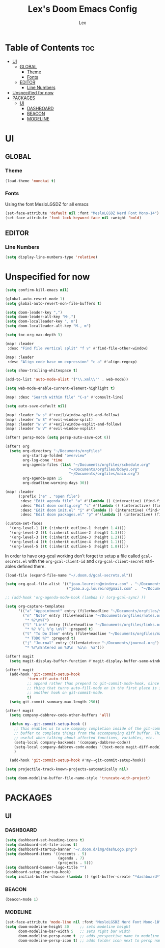 #+TITLE: Lex's Doom Emacs Config
#+AUTHOR: Lex
#+DESCRIPTION: File containing personal configuration for Doom Emacs
#+STARTUP: overview
#+LANGUAGE: en
#+OPTIONS: num:nil

* Table of Contents :toc:
- [[#ui][UI]]
  - [[#global][GLOBAL]]
    - [[#theme][Theme]]
    - [[#fonts][Fonts]]
  - [[#editor][EDITOR]]
    - [[#line-numbers][Line Numbers]]
- [[#unspecified-for-now][Unspecified for now]]
- [[#packages][PACKAGES]]
  - [[#ui-1][UI]]
    - [[#dashboard][DASHBOARD]]
    - [[#beacon][BEACON]]
    - [[#modeline][MODELINE]]

* UI
** GLOBAL
*** Theme
#+begin_src emacs-lisp
(load-theme 'monokai t)

#+end_src
*** Fonts
Using the font MesloLGSDZ for all emacs
#+begin_src emacs-lisp
(set-face-attribute 'default nil :font "MesloLGSDZ Nerd Font Mono-14")
(set-face-attribute 'font-lock-keyword-face nil :weight 'bold)
#+end_src

** EDITOR
*** Line Numbers

#+begin_src emacs-lisp
(setq display-line-numbers-type 'relative)
#+end_src

* Unspecified for now

#+begin_src emacs-lisp
(setq confirm-kill-emacs nil)
#+end_src

#+begin_src emacs-lisp
(global-auto-revert-mode 1)
(setq global-auto-revert-non-file-buffers t)
#+end_src

#+begin_src emacs-lisp
(setq doom-leader-key ",")
(setq doom-leader-alt-key "M-,")
(setq doom-localleader-key ", m")
(setq doom-localleader-alt-key "M-, m")
#+end_src

#+begin_src emacs-lisp
(setq toc-org-max-depth 3)
#+end_src

#+begin_src emacs-lisp
(map! :leader
 :desc "Find file vertical split" "f v" #'find-file-other-window)
#+end_src

#+begin_src emacs-lisp
(map! :leader
 :desc "Align code base on expression" "c a" #'align-regexp)
#+end_src

#+begin_src emacs-lisp
(setq show-trailing-whitespace t)
#+end_src

#+begin_src emacs-lisp
(add-to-list 'auto-mode-alist '("\\.xml\\'" . web-mode))
#+end_src

#+begin_src emacs-lisp
(setq web-mode-enable-current-element-highlight t)
#+end_src

#+begin_src emacs-lisp
(map! :desc "Search within file" "C-s" #'consult-line)
#+end_src

#+begin_src emacs-lisp
(setq auto-save-default nil)
#+end_src

#+begin_src emacs-lisp
(map! :leader "w s" #'+evil/window-split-and-follow)
(map! :leader "w S" #'evil-window-split)
(map! :leader "w v" #'+evil/window-vsplit-and-follow)
(map! :leader "w V" #'evil-window-vsplit)
#+end_src

#+begin_src emacs-lisp
(after! persp-mode (setq persp-auto-save-opt 0))
#+end_src

#+begin_src emacs-lisp
(after! org
  (setq org-directory "~/Documents/orgfiles"
        org-startup-folded "overview"
        org-log-done 'time
        org-agenda-files (list "~/Documents/orgfiles/schedule.org"
                             "~/Documents/orgfiles/bdays.org"
                             "~/Documents/orgfiles/main.org")
        org-agenda-span 15
        org-deadline-warning-days 30))
#+end_src

#+begin_src emacs-lisp
(map! :leader
      (:prefix ("e" . "open file")
       :desc "Edit agenda file" "a" #'(lambda () (interactive) (find-file "~/Documents/orgfiles/main.org"))
       :desc "Edit doom config.org" "c" #'(lambda () (interactive) (find-file "~/.doom.d/config.org"))
       :desc "Edit doom init.el" "i" #'(lambda () (interactive) (find-file "~/.doom.d/init.el"))
       :desc "Edit doom packages.el" "p" #'(lambda () (interactive) (find-file "~/.doom.d/packages.el"))))
#+end_src

#+begin_src emacs-lisp
(custom-set-faces
  '(org-level-1 ((t (:inherit outline-1 :height 1.4))))
  '(org-level-2 ((t (:inherit outline-2 :height 1.3))))
  '(org-level-3 ((t (:inherit outline-3 :height 1.2))))
  '(org-level-4 ((t (:inherit outline-4 :height 1.1))))
  '(org-level-5 ((t (:inherit outline-5 :height 1.0)))))
#+end_src

In order to have org-gcal working don't forget to setup a file called =gcal-secrets.el= with the =org-gcal-client-id= and =org-gcal-client-secret= variables defined there.

#+begin_src emacs-lisp
(load-file (expand-file-name "~/.doom.d/gcal-secrets.el"))
#+end_src

#+begin_src emacs-lisp
(setq org-gcal-file-alist '(("joao.loureiro@mindera.com" . "~/Documents/orgfiles/schedule.org")
                            ("joao.a.g.loureiro@gmail.com" .  "~/Documents/orgfiles/bdays.org")))

#+end_src

#+begin_src emacs-lisp
;; (add-hook 'org-agenda-mode-hook (lambda () (org-gcal-sync) ))
#+end_src

#+begin_src emacs-lisp
(setq org-capture-templates
      '(("a" "Appointment" entry (file+headline "~/Documents/orgfiles/schedule.org" "Appointments")           "* %^{Appointment? }\n  :PROPERTIES:\n  :LOCATION: %^{Location? }\n  :END:\n\n  %^T%?")
        ("n" "Note" entry (file+headline "~/Documents/orgfiles/notes.org" "Notes")
         "* %?\n%T")
        ("l" "Link" entry (file+headline "~/Documents/orgfiles/links.org" "Links")
         "* %? %^L %^g \n%T" :prepend t)
        ("t" "To Do Item" entry (file+headline "~/Documents/orgfiles/main.org" "To Do Items")
         "* TODO %?" :prepend t)
        ("j" "Journal" entry (file+datetree "~/Documents/journal.org")
         "* %?\nEntered on %U\n  %i\n  %a")))
#+end_src

#+begin_src emacs-lisp
(after! magit
  (setq magit-display-buffer-function #'magit-display-buffer-same-window-except-diff-v1))
#+end_src

#+begin_src emacs-lisp
(after! magit
  (add-hook 'git-commit-setup-hook
          'turn-off-auto-fill
          ;; append rather than prepend to git-commit-mode-hook, since the
          ;; thing that turns auto-fill-mode on in the first place is itself
          ;; another hook on git-commit-mode.
          t)
  (setq git-commit-summary-max-length 256))
#+end_src

#+begin_src emacs-lisp
(after! magit
  (setq company-dabbrev-code-other-buffers 'all)

  (defun my--git-commit-setup-hook ()
    ;; This enables us to use company completion inside of the git-commit message
    ;; buffer to complete things from the accompanying diff buffer. This is very
    ;; useful when talking about affected functions, variables, etc.
    (setq-local company-backends '(company-dabbrev-code))
    (setq-local company-dabbrev-code-modes '(text-mode magit-diff-mode))
    )

  (add-hook 'git-commit-setup-hook #'my--git-commit-setup-hook))
#+end_src

#+begin_src emacs-lisp
(setq projectile-track-known-projects-automatically nil)
#+end_src

#+begin_src emacs-lisp
(setq doom-modeline-buffer-file-name-style 'truncate-with-project)
#+end_src

* PACKAGES
** UI
*** DASHBOARD

#+begin_src emacs-lisp
(setq dashboard-set-heading-icons t)
(setq dashboard-set-file-icons t)
(setq dashboard-startup-banner "~/.doom.d/img/dashLogo.png")
(setq dashboard-items '((recents . 5)
                        (agenda . 7)
                        (projects . 5)))
(setq dashboard-banner-logo-title "")
(dashboard-setup-startup-hook)
(setq initial-buffer-choice (lambda () (get-buffer-create "*dashboard*")))
#+end_src

*** BEACON

#+begin_src emacs-lisp
(beacon-mode 1)
#+end_src

*** MODELINE

#+begin_src emacs-lisp
(set-face-attribute 'mode-line nil :font "MesloLGSDZ Nerd Font Mono-18")
(setq doom-modeline-height 30     ;; sets modeline height
      doom-modeline-bar-width 5   ;; sets right bar width
      doom-modeline-persp-name t  ;; adds perspective name to modeline
      doom-modeline-persp-icon t) ;; adds folder icon next to persp name
#+end_src

